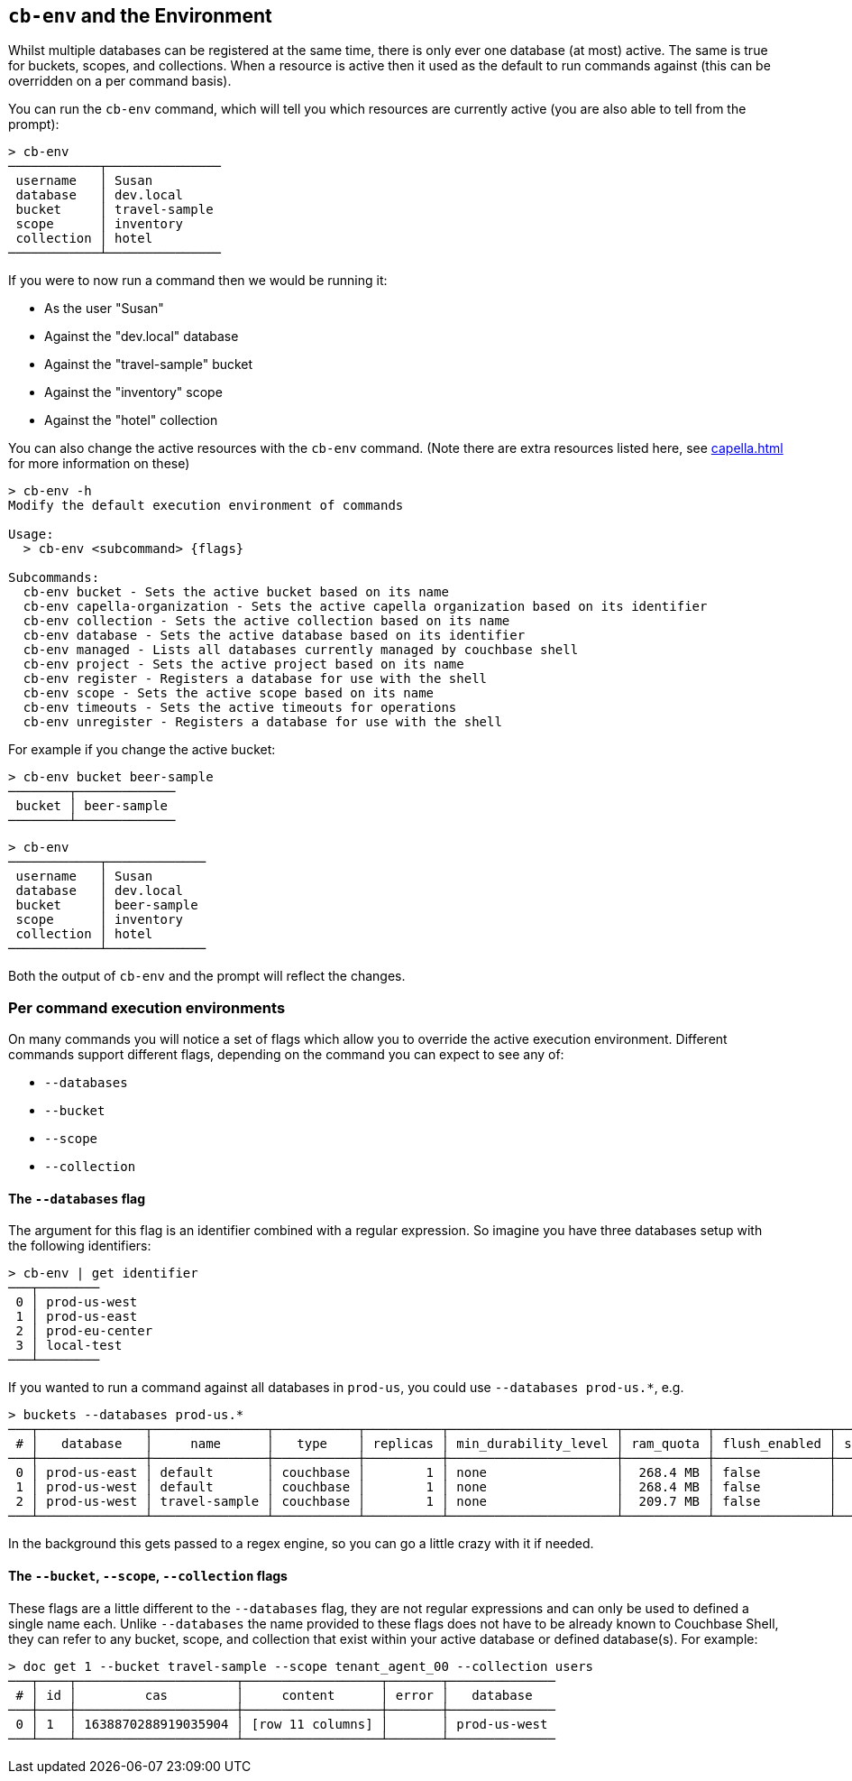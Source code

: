[#_cb_env_and_the_environment]
== `cb-env` and the Environment

Whilst multiple databases can be registered at the same time, there is only ever one database (at most) active.
The same is true for buckets, scopes, and collections.
When a resource is active then it used as the default to run commands against (this can be overridden on a per command basis).

You can run the `cb-env` command, which will tell you which resources are currently active (you are also able to tell from the prompt):

```
> cb-env
────────────┬───────────────
 username   │ Susan
 database   │ dev.local
 bucket     │ travel-sample
 scope      │ inventory
 collection │ hotel
────────────┴───────────────
```

If you were to now run a command then we would be running it:

* As the user "Susan"
* Against the "dev.local" database
* Against the "travel-sample" bucket
* Against the "inventory" scope
* Against the "hotel" collection

You can also change the active resources with the `cb-env` command.
(Note there are extra resources listed here, see <<capella.adoc#_cb_env_and_the_environment>> for more information on these)

```
> cb-env -h
Modify the default execution environment of commands

Usage:
  > cb-env <subcommand> {flags}

Subcommands:
  cb-env bucket - Sets the active bucket based on its name
  cb-env capella-organization - Sets the active capella organization based on its identifier
  cb-env collection - Sets the active collection based on its name
  cb-env database - Sets the active database based on its identifier
  cb-env managed - Lists all databases currently managed by couchbase shell
  cb-env project - Sets the active project based on its name
  cb-env register - Registers a database for use with the shell
  cb-env scope - Sets the active scope based on its name
  cb-env timeouts - Sets the active timeouts for operations
  cb-env unregister - Registers a database for use with the shell
```

For example if you change the active bucket:

```
> cb-env bucket beer-sample
────────┬─────────────
 bucket │ beer-sample
────────┴─────────────
```

```
> cb-env
────────────┬─────────────
 username   │ Susan
 database   │ dev.local
 bucket     │ beer-sample
 scope      │ inventory
 collection │ hotel
────────────┴─────────────
```

Both the output of `cb-env` and the prompt will reflect the changes.

=== Per command execution environments

On many commands you will notice a set of flags which allow you to override the active execution environment.
Different commands support different flags, depending on the command you can expect to see any of:

* `--databases`
* `--bucket`
* `--scope`
* `--collection`

==== The `--databases` flag

The argument for this flag is an identifier combined with a regular expression.
So imagine you have three databases setup with the following identifiers:

```
> cb-env | get identifier
───┬────────
 0 │ prod-us-west
 1 │ prod-us-east
 2 │ prod-eu-center
 3 │ local-test
───┴────────
```

If you wanted to run a command against all databases in `prod-us`, you could use `--databases prod-us.*`, e.g.

```
> buckets --databases prod-us.*
───┬──────────────┬───────────────┬───────────┬──────────┬──────────────────────┬───────────┬───────────────┬────────┬───────
 # │   database   │     name      │   type    │ replicas │ min_durability_level │ ram_quota │ flush_enabled │ status │ capella
───┼──────────────┼───────────────┼───────────┼──────────┼──────────────────────┼───────────┼───────────────┼────────┼───────
 0 │ prod-us-east │ default       │ couchbase │        1 │ none                 │  268.4 MB │ false         │        │ false
 1 │ prod-us-west │ default       │ couchbase │        1 │ none                 │  268.4 MB │ false         │        │ false
 2 │ prod-us-west │ travel-sample │ couchbase │        1 │ none                 │  209.7 MB │ false         │        │ false
───┴──────────────┴───────────────┴───────────┴──────────┴──────────────────────┴───────────┴───────────────┴────────┴───────
```

In the background this gets passed to a regex engine, so you can go a little crazy with it if needed.

==== The `--bucket`, `--scope`, `--collection` flags

These flags are a little different to the `--databases` flag, they are not regular expressions and can only be used to defined a single name each.
Unlike `--databases` the name provided to these flags does not have to be already known to Couchbase Shell, they can refer to any bucket, scope, and collection that exist within your active database or defined database(s).
For example:

```
> doc get 1 --bucket travel-sample --scope tenant_agent_00 --collection users
───┬────┬─────────────────────┬──────────────────┬───────┬──────────────
 # │ id │         cas         │     content      │ error │   database
───┼────┼─────────────────────┼──────────────────┼───────┼──────────────
 0 │ 1  │ 1638870288919035904 │ [row 11 columns] │       │ prod-us-west
───┴────┴─────────────────────┴──────────────────┴───────┴──────────────
```


